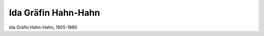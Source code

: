 Ida Gräfin Hahn-Hahn
====================

.. image:: FHahnh1-small.jpg
   :alt:

Ida Gräfin Hahn-Hahn, 1805-1880

.. rst-class:: source

  (Europa. Chronik der gebildeten Welt. Karlsruhe u. Baden 1842, Band 3.)
